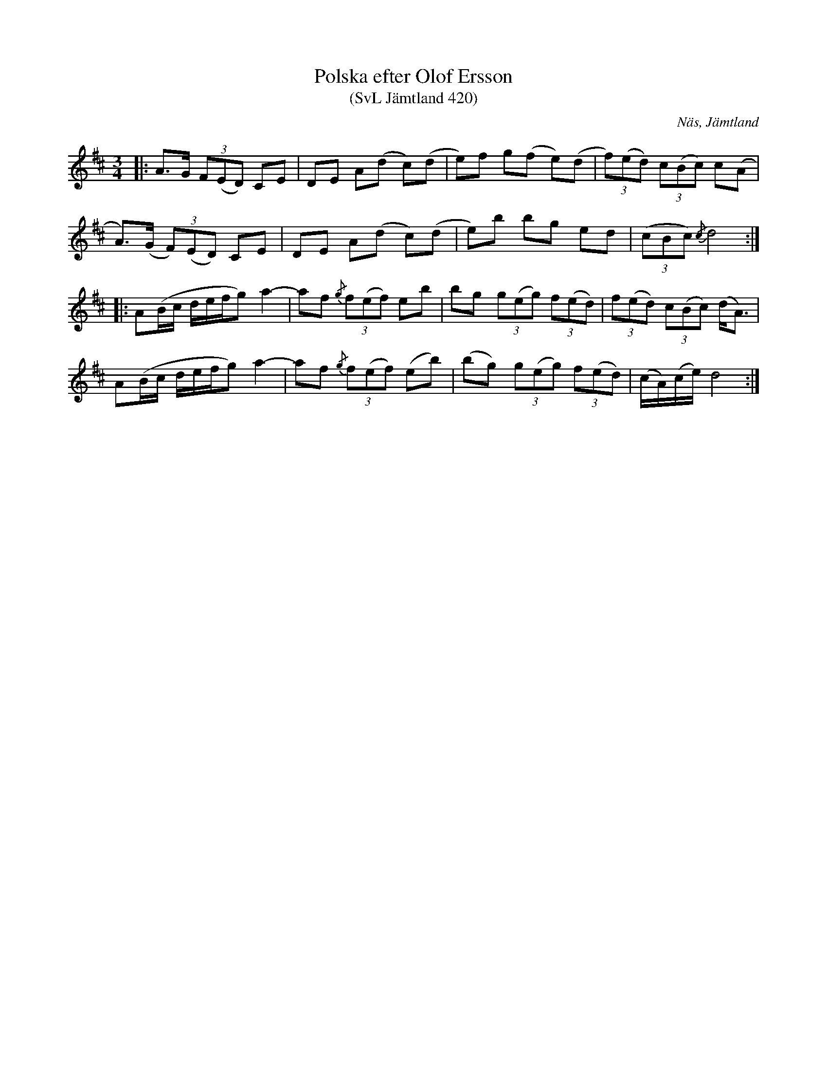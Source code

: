 %%abc-charset utf-8

X:420
T:Polska efter Olof Ersson
T:(SvL Jämtland 420)
O:Näs, Jämtland
B:Svenska Låtar Jämtland
S:Olof Ersson
R:Polska
Z:Till abc Jonas Brunskog
N:A-bas
M:3/4
L:1/8
K:D
|:A>G (3F(ED) CE|DE A(d c)(d|e)f g(f e)(d|(3f)(ed) (3c(Bc) c(A|
A)>(G (3F)(ED) CE|DE A(d c)(d|e)b bg ed|(3(cBc) {/c}d4:|
|:A(B/c/ d/e/f/g) a2-|af {/g}(3f(ef) eb|bg (3g(eg) (3f(ed)|(3f(ed) (3c(Bc) (d<A)|
A(B/c/ d/e/f/g) a2-|af {/g}(3f(ef) (eb)|(bg) (3g(eg) (3f(ed)|(c/A/)(c/e/) d4:|

